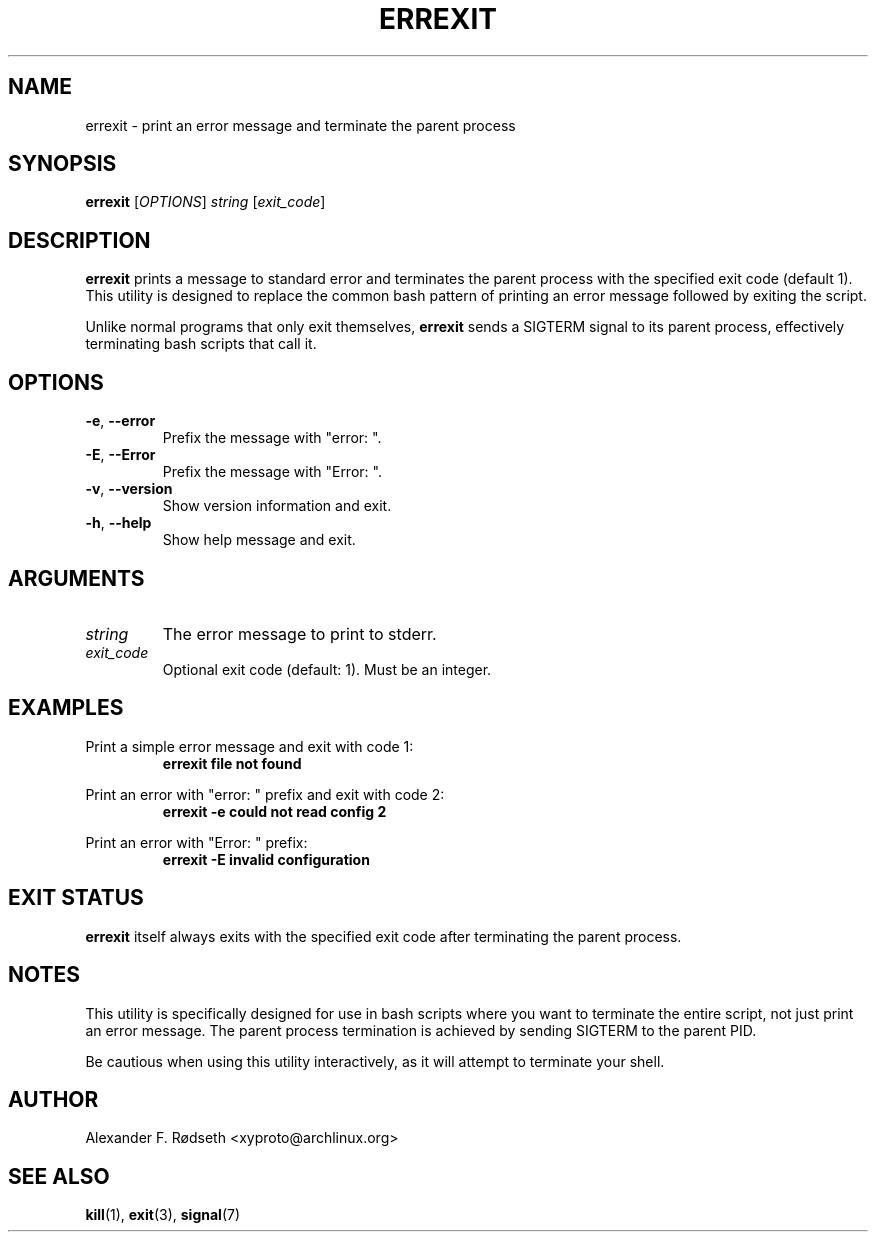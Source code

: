 .TH ERREXIT 1 "2025-09-04" "errexit 1.0.0" "User Commands"
.SH NAME
errexit \- print an error message and terminate the parent process
.SH SYNOPSIS
.B errexit
.RI [ OPTIONS ]
.I string
.RI [ exit_code ]
.SH DESCRIPTION
.B errexit
prints a message to standard error and terminates the parent process with the specified exit code (default 1). This utility is designed to replace the common bash pattern of printing an error message followed by exiting the script.

Unlike normal programs that only exit themselves,
.B errexit
sends a SIGTERM signal to its parent process, effectively terminating bash scripts that call it.
.SH OPTIONS
.TP
.BR \-e ", " \-\-error
Prefix the message with "error: ".
.TP
.BR \-E ", " \-\-Error
Prefix the message with "Error: ".
.TP
.BR \-v ", " \-\-version
Show version information and exit.
.TP
.BR \-h ", " \-\-help
Show help message and exit.
.SH ARGUMENTS
.TP
.I string
The error message to print to stderr.
.TP
.I exit_code
Optional exit code (default: 1). Must be an integer.
.SH EXAMPLES
Print a simple error message and exit with code 1:
.RS
.B errexit "file not found"
.RE

Print an error with "error: " prefix and exit with code 2:
.RS
.B errexit \-e "could not read config" 2
.RE

Print an error with "Error: " prefix:
.RS
.B errexit \-E "invalid configuration"
.RE
.SH EXIT STATUS
.B errexit
itself always exits with the specified exit code after terminating the parent process.
.SH NOTES
This utility is specifically designed for use in bash scripts where you want to terminate the entire script, not just print an error message. The parent process termination is achieved by sending SIGTERM to the parent PID.

Be cautious when using this utility interactively, as it will attempt to terminate your shell.
.SH AUTHOR
Alexander F. Rødseth <xyproto@archlinux.org>
.SH SEE ALSO
.BR kill (1),
.BR exit (3),
.BR signal (7)
